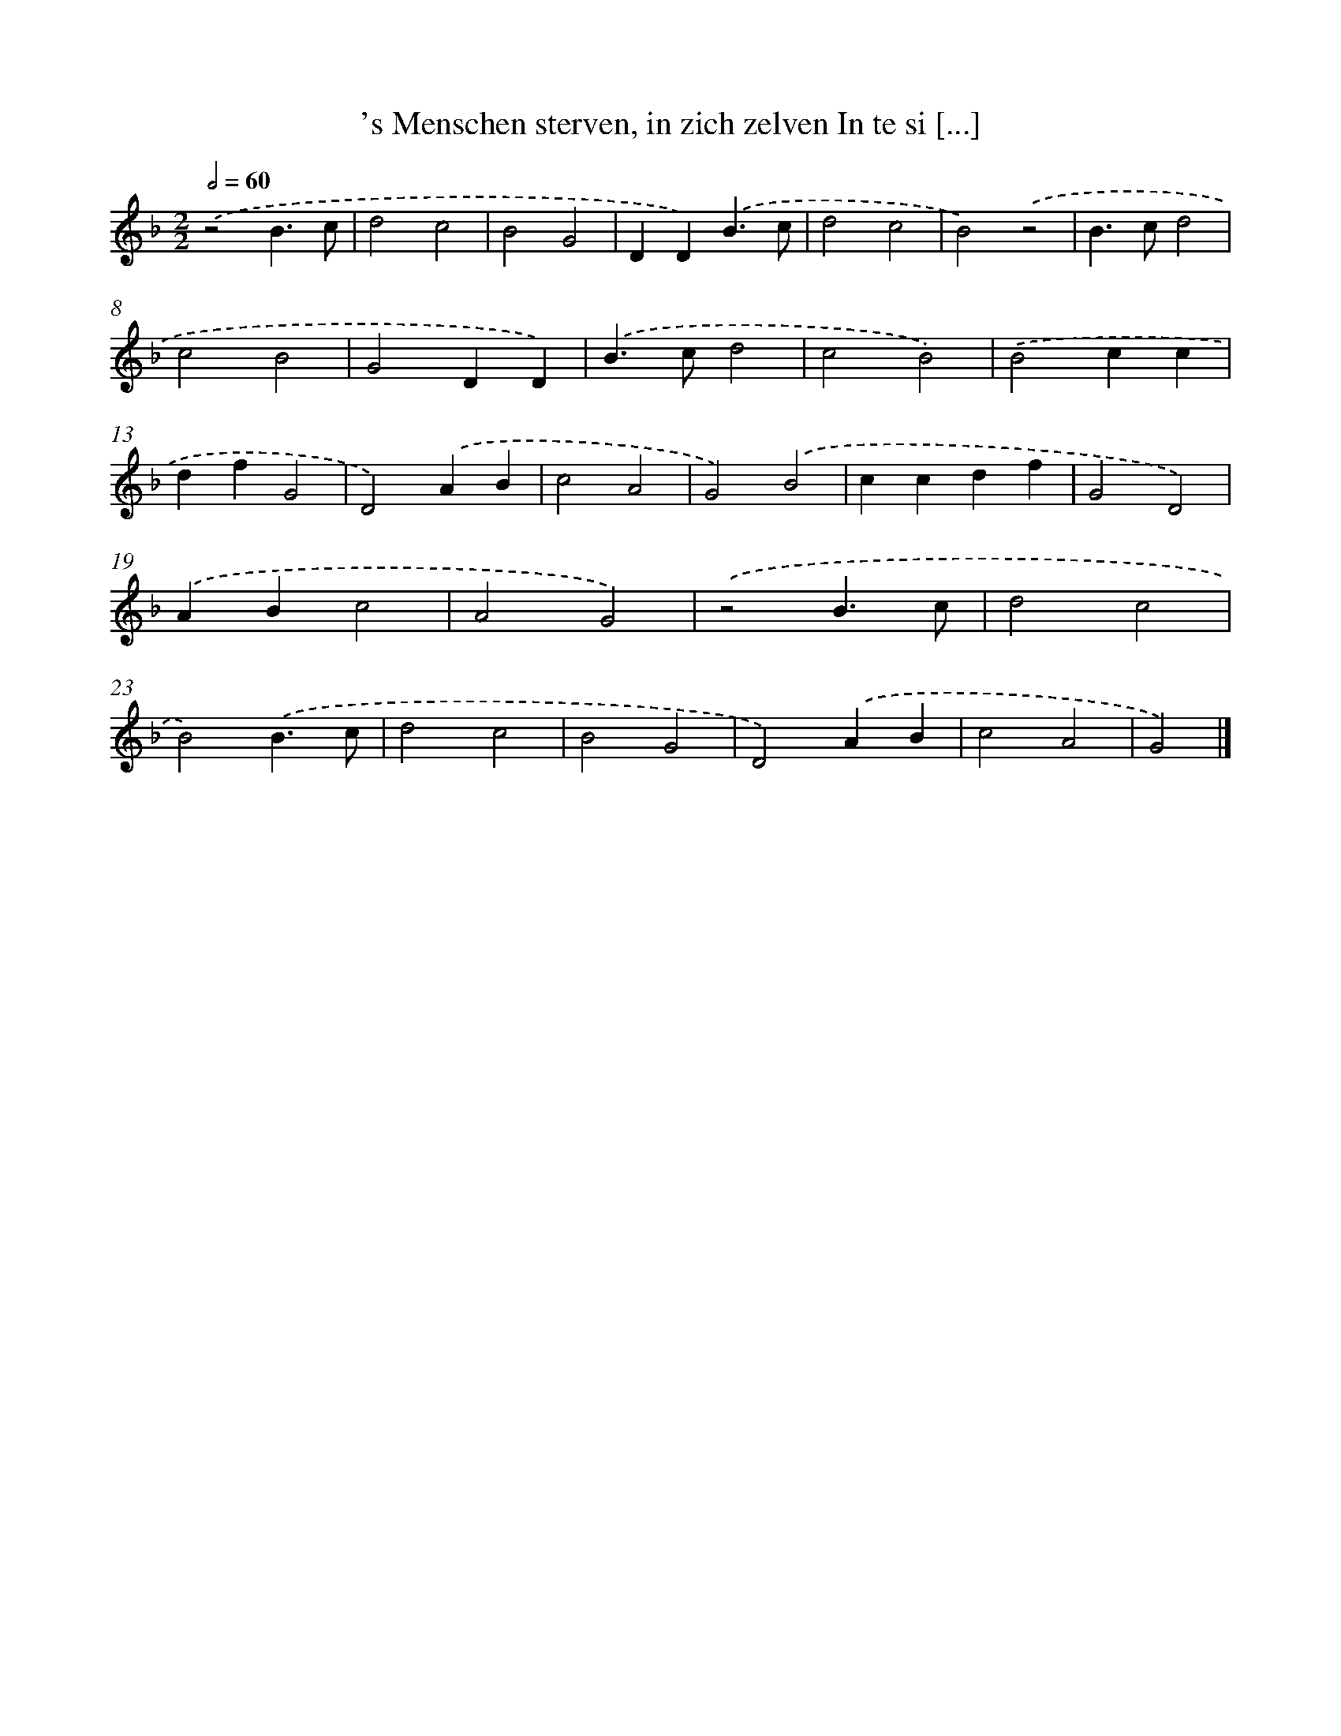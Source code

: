 X: 35
T: 's Menschen sterven, in zich zelven In te si [...]
%%abc-version 2.0
%%abcx-abcm2ps-target-version 5.9.1 (29 Sep 2008)
%%abc-creator hum2abc beta
%%abcx-conversion-date 2018/11/01 14:35:29
%%humdrum-veritas 3364335876
%%humdrum-veritas-data 3611984782
%%continueall 1
%%barnumbers 0
L: 1/4
M: 2/2
Q: 1/2=60
K: F clef=treble
.('z2B3/c/ |
d2c2 |
B2G2 |
DD).('B3/c/ |
d2c2 |
B2).('z2 |
B>cd2 |
c2B2 |
G2DD) |
.('B>cd2 |
c2B2) |
.('B2cc |
dfG2 |
D2).('AB |
c2A2 |
G2).('B2 |
ccdf |
G2D2) |
.('ABc2 |
A2G2) |
.('z2B3/c/ |
d2c2 |
B2).('B3/c/ |
d2c2 |
B2G2 |
D2).('AB |
c2A2 |
G2) |]
